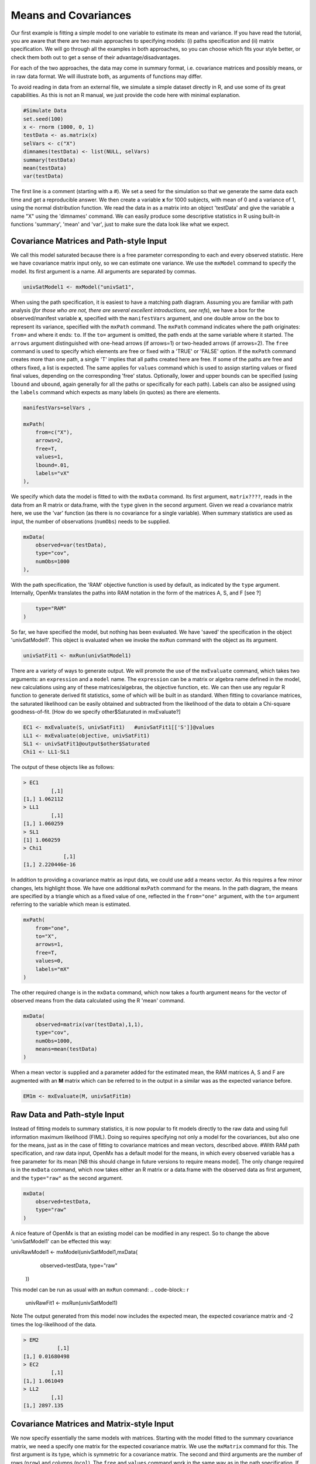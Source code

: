 Means and Covariances
=====================

Our first example is fitting a simple model to one variable to estimate its mean and variance.  If you have read the tutorial, you are aware that there are two main approaches to specifying models: (i) paths specification and (ii) matrix specification.  We will go through all the examples in both approaches, so you can choose which fits your style better, or check them both out to get a sense of their advantage/disadvantages.

For each of the two approaches, the data may come in summary format, i.e. covariance matrices and possibly means, or in raw data format.  We will illustrate both, as arguments of functions may differ.

To avoid reading in data from an external file, we simulate a simple dataset directly in R, and use some of its great capabilities.  As this is not an R manual, we just provide the code here with minimal explanation.

.. code-block:: r

    #Simulate Data
    set.seed(100)
    x <- rnorm (1000, 0, 1)
    testData <- as.matrix(x)
    selVars <- c("X")
    dimnames(testData) <- list(NULL, selVars)
    summary(testData)
    mean(testData)
    var(testData)

The first line is a comment (starting with a #).  We set a seed for the simulation so that we generate the same data each time and get a reproducible answer.  We then create a variable **x** for 1000 subjects, with mean of 0 and a variance of 1, using the normal distribution function.  We read the data in as a matrix into an object 'testData' and give the variable a name "X" using the 'dimnames' command.  We can easily produce some descriptive statistics in R using built-in functions 'summary', 'mean' and 'var', just to make sure the data look like what we expect.


Covariance Matrices and Path-style Input
----------------------------------------

We call this model saturated because there is a free parameter corresponding to each and every observed statistic.  Here we have covariance matrix input only, so we can estimate one variance.  We use the ``mxModel`` command to specify the model.  Its first argument is a name.  All arguments are separated by commas.

.. code-block:: r

    univSatModel1 <- mxModel("univSat1", 

When using the path specification, it is easiest to have a matching path diagram.  Assuming you are familiar with path analysis (*for those who are not, there are several excellent introductions, see refs*), we have a box for the observed/manifest variable **x**, specified with the ``manifestVars`` argument, and one double arrow on the box to represent its variance, specified with the ``mxPath`` command.  The ``mxPath`` command indicates where the path originates: ``from=`` and where it ends: ``to``.  If the ``to=`` argument is omitted, the path ends at the same variable where it started.  The ``arrows`` argument distinguished with one-head arrows (if arrows=1) or two-headed arrows (if arrows=2).  The ``free`` command is used to specify which elements are free or fixed with a 'TRUE' or 'FALSE' option.  If the ``mxPath`` command creates more than one path, a single 'T' implies that all paths created here are free.  If some of the paths are free and others fixed, a list is expected.  The same applies for ``values`` command which is used to assign starting values or fixed final values, depending on the corresponding 'free' status.  Optionally, lower and upper bounds can be specified (using ``lbound`` and ``ubound``, again generally for all the paths or specifically for each path).  Labels can also be assigned using the ``labels`` command which expects as many labels (in quotes) as there are elements.

.. code-block:: r

    	manifestVars=selVars ,
    	
    	mxPath(
    	    from=c("X"), 
    	    arrows=2, 
    	    free=T, 
    	    values=1, 
    	    lbound=.01, 
    	    labels="vX"
    	),
    	
We specify which data the model is fitted to with the ``mxData`` command.  Its first argument, ``matrix????``, reads in the data from an R matrix or data.frame, with the ``type`` given in the second argument.  Given we read a covariance matrix here, we use the 'var' function (as there is no covariance for a single variable).  When summary statistics are used as input, the number of observations (``numObs``) needs to be supplied.

.. code-block:: r

    	mxData(
    	    observed=var(testData), 
    	    type="cov", 
    	    numObs=1000
    	),

With the path specification, the 'RAM' objective function is used by default, as indicated by the ``type`` argument.  Internally, OpenMx translates the paths into RAM notation in the form of the matrices A, S, and F [see ?]

.. code-block:: r

    	type="RAM"
    )

So far, we have specified the model, but nothing has been evaluated.  We have 'saved' the specification in the object 'univSatModel1'.  This object is evaluated when we invoke the ``mxRun`` command with the object as its argument.

.. code-block:: r

    univSatFit1 <- mxRun(univSatModel1)

There are a variety of ways to generate output.  We will promote the use of the ``mxEvaluate`` command, which takes two arguments: an ``expression`` and a ``model`` name.  The ``expression`` can be a matrix or algebra name defined in the model, new calculations using any of these matrices/algebras, the objective function, etc.  We can then use any regular R function to generate derived fit statistics, some of which will be built in as standard.  When fitting to covariance matrices, the saturated likelihood can be easily obtained and subtracted from the likelihood of the data to obtain a Chi-square goodness-of-fit.
[How do we specify other$Saturated in mxEvaluate?]

.. code-block:: r

    EC1 <- mxEvaluate(S, univSatFit1)   #univSatFit1[['S']]@values
    LL1 <- mxEvaluate(objective, univSatFit1)
    SL1 <- univSatFit1@output$other$Saturated
    Chi1 <- LL1-SL1

The output of these objects like as follows:

.. code-block:: r

        > EC1
                 [,1]
        [1,] 1.062112
        > LL1
                 [,1]
        [1,] 1.060259
        > SL1
        [1] 1.060259
        > Chi1
                     [,1]
        [1,] 2.220446e-16


In addition to providing a covariance matrix as input data, we could use add a means vector.  As this requires a few minor changes, lets highlight those.  We have one additional ``mxPath`` command for the means.  In the path diagram, the means are specified by a triangle which as a fixed value of one, reflected in the ``from="one"`` argument, with the ``to=`` argument referring to the variable which mean is estimated.

.. code-block:: r

    	mxPath(
    	    from="one", 
    	    to="X", 
    	    arrows=1, 
    	    free=T, 
    	    values=0, 
    	    labels="mX"
    	)

The other required change is in the ``mxData`` command, which now takes a fourth argument ``means`` for the vector of observed means from the data calculated using the R 'mean' command.

.. code-block:: r

    	mxData(
    	    observed=matrix(var(testData),1,1), 
    	    type="cov", 
    	    numObs=1000, 
    	    means=mean(testData)
    	)

When a mean vector is supplied and a parameter added for the estimated mean, the RAM matrices A, S and F are augmented with an **M** matrix which can be referred to in the output in a similar was as the expected variance before.

.. code-block:: r

        EM1m <- mxEvaluate(M, univSatFit1m) 


Raw Data and Path-style Input
-----------------------------

Instead of fitting models to summary statistics, it is now popular to fit models directly to the raw data and using full information maximum likelihood (FIML).  Doing so requires specifying not only a model for the covariances, but also one for the means, just as in the case of fitting to covariance matrices and mean vectors, described above.  
#With RAM path specification, and raw data input, OpenMx has a default model for the means, in which every observed variable has a free parameter for its mean [NB this should change in future versions to require means model].  
The only change required is in the ``mxData`` command, which now takes either an R matrix or a data.frame with the observed data as first argument, and the ``type="raw"`` as the second argument.

.. code-block:: r

    	mxData(
    	    observed=testData, 
    	    type="raw"
    	)

A nice feature of OpenMx is that an existing model can be modified in any respect.  So to change the above 'univSatModel1' can be effected this way:

.. code-block:: r

univRawModel1 <- mxModel(univSatModel1,mxData(
    	    observed=testData, 
    	    type="raw"
    	))

This model can be run as usual with an ``mxRun`` command:
.. code-block:: r

    univRawFit1 <- mxRun(univSatModel1)

Note 
The output generated from this model now includes the expected mean, the expected covariance matrix and  -2 times the log-likelihood of the data.

.. code-block:: r

        > EM2
                   [,1]
        [1,] 0.01680498
        > EC2
                 [,1]
        [1,] 1.061049
        > LL2
                 [,1]
        [1,] 2897.135


Covariance Matrices and Matrix-style Input
------------------------------------------

We now specify essentially the same models with matrices.  Starting with the model fitted to the summary covariance matrix, we need a specify one matrix for the expected covariance matrix.  We use the ``mxMatrix`` command for this.  The first argument is its type, which is symmetric for a covariance matrix.  The second and third arguments are the number of rows (``nrow``) and columns (``ncol``).  The ``free`` and ``values`` command work in the same way as in the path specification.  If only one element is given, it is applied to all the elements in the matrix.  Alternatively, each element can be assigned its free/fixed status and starting value with a list command.  Note that in the current example, the matrix is a simple 1x1 matrix, but that will change rapidly in the following examples.  The code to specify the model includes four commands, (i) ``mxModel``, (ii) ``mxMatrix``, (iii) ``mxData`` and (iv) ``mxMLObjective.  The ``mxData`` is the same for paths and matrices specifications.  A different objective function is used, namely the ``mxMLObjective`` command which takes one argument, the expression/name of the expected covariance matrix, which we specified in the ``mxMatrix`` command.

.. code-block:: r

    univSatModel3 <- mxModel("univSat3",
     	mxMatrix(
     	    type="Symm", 
     	    nrow=1, 
     	    ncol=1, 
     	    free=T, 
     	    values=1, 
     	    dimnames=list(selVars,selVars), 
     	    name="expCov"
     	),
     	mxData(
     	    observed=var(testData), 
     	    type="cov", 
     	    numObs=1000
     	),
     	mxMLObjective(
     	    "expCov")
     	)
    univSatFit3 <- mxRun(univSatModel3)

A means vector can also be added here as part of the input summary statistics (as the fourth argument of the ``mxData`` command).  In that case, a second ``mxMatrix`` command is used to specify the expected mean vector, which is of type 'Full', has 1 row and 1 column, is assigned 'free' with start value 0, dimnames for the column, and the name "expMean".  The second change is an additional argument to the ``mxMLObjective`` function for the expected mean, here "expMean".

.. code-block:: r

     	....
     	mxMatrix(
     	    type="Full", 
     	    nrow=1, 
     	    ncol=1, 
     	    free=T, 
     	    values=0, 
     	    dimnames=list(NULL, selVars), 
     	    name="expMean"
     	),
     	mxData(
     	    observed=var(testData), 
     	    type="cov", 
     	    numObs=1000, 
     	    means=mean(testData)
     	),
     	mxMLObjective(
     	    "expCov",
     	    "expMean"
     	)


Raw Data and Matrix-style Input
-------------------------------

Finally, if we want to use the matrix specification with raw data, we again specify two matrices using the ``mxMatrix`` command, one for the expected covariance matrix and one for the expected mean vector, in the same way as before.  The ``mxData`` command directly read the raw data from a matrix or data.frame and the ``mxFIMLObjective`` command is used to evaluate the likelihood of the data using FIML.  This function also takes two arguments, one for the expected covariance matrix and one for the expected mean.

.. code-block:: r

    univSatModel4 <- mxModel("univSat4",
     	mxMatrix(
     	    type="Symm", 
     	    nrow=1, 
     	    ncol=1, 
     	    free=T, 
     	    values=1, 
     	    dimnames=list(selVars,selVars),
     	    name="expCov"
     	),
     	mxMatrix(
     	    type="Full", 
     	    nrow=1, 
     	    ncol=1, 
     	    free=T, 
     	    values=0, 
     	    dimnames=list(NULL, selVars),
     	    name="expMean"
     	),
     	mxData(
     	    observed=testData,
     	    type="raw"
     	),
     	mxFIMLObjective(
     	    "expCov", 
     	    "expMean")
     	)
     	
Note that the output generated for the paths and matrices specification are completely equivalent.

Rarely will we analyze a single variable.  As soon as a second variable is added, not only can be then estimate two means and two variances, but also a covariance between the two variables.  The data used for the example were generated using the multivariate normal function (mvrnorm in the R package MASS).  We have simulated data on two variables named 'X' and 'Y' with means of zero, variances of one and a covariance of .5 using the following R code, and saved is as 'testData'.  Note that we can now use the R function 'cov' to generate the observed covariance matrix.

.. code-block:: r

    #Simulate Data
    require(MASS)
    set.seed(200)
    rs=.5
    xy <- mvrnorm (1000, c(0,0), matrix(c(1,rs,rs,1),2,2))
    testData <- xy
    selVars <- c('X','Y')
    dimnames(testData) <- list(NULL, selVars)
    summary(testData)
    cov(testData)


Bivariate Saturated Model 
-------------------------

The path diagram for our bivariate example includes two boxes for the observed variables 'X' and 'Y', each with a two-headed arrow for the variance of each variables.  We also estimate a covariance between the two variables with the two-headed arrow connecting the two boxes.  The optional means are represented as single-headed arrows from a triangle to the two boxes.

The ``mxPath`` commands look as follows.  The first one specifies two-headed arrows from X and Y to themselves.  This command now generates two free parameters, each with start value of 1 and lower bound of .01, but with a different label indicating that these are separate free parameters.  Note that we could test whether the variances are equal by specifying a model with the same label for the two variances and comparing it with the current one.  The second ``mxPath`` command specifies a two-headed arrow from 'X' to 'Y', which is also assigned 'free' and given a start value of .2 and a label.

.. code-block:: r

       	mxPath(
       	    from=c("X", "Y"), 
       	    arrows=2, 
       	    free=T, 
       	    values=1, 
       	    lbound=.01, 
       	    labels=c("varX","varY")
       	)

    	mxPath(
    	    from="X", 
    	    to="Y", 
    	    arrows=2, 
    	    free=T, 
    	    values=.2, 
    	    lbound=.01, 
    	    labels="covXY"
    	)

When observed means are included in addition to the observed covariance matrix, we add an ``mxPath`` command with single-headed arrows from 'one' to the variables to represent the two means.

.. code-block:: r

    	mxPath(
    	    from="one", 
    	    to=c("X", "Y"), 
    	    arrows=1, 
    	    free=T, 
    	    values=.01, 
    	    labels=c("meanX","meanY")
    	)

Changes for fitting to raw data just require the ``mxData`` command to read in the data directly with type="raw".

Using matrices instead of paths, our ``mxMatrix`` command for the expected covariance matrix now specifies a 2x2 matrix with all elements free.  Start values have to be given only for the unique elements (diagonal elements plus upper or lower diagonal elements), in this case we provide a list with values of 1 for the variances and .5 for the covariance

.. code-block:: r

     	mxMatrix(
     	    type="Symm", 
     	    nrow=2, 
     	    ncol=2, 
     	    free=T, 
     	    values=c(1,.5,1), 
     	    dimnames=list(selVars,selVars), 
     	    name="expCov"
     	)

The optional expected means command specifies a 1x2 row vector with two free parameters, each given a 0 start value.

.. code-block:: r

     	mxMatrix(
     	    type="Full", 
     	    nrow=1, 
     	    ncol=2, 
     	    free=T, 
     	    values=c(0,0), 
     	    dimnames=list(NULL, selVars)
            name="expMean"
        )

Combining these two ``mxMatrix`` commands with the raw data, specified in the ``mxData`` command and the ``mxFIMLObjective`` command with the appropriate arguments is all that's need to fit a saturated bivariate model.  So far, we have specified the expected covariance matrix directly as a symmetric matrix.  However, this may cause optimization problems as the matrix could become not positive-definite which would prevent the likelihood to be evaluated.  To overcome this problem, we can use a Cholesky decomposition of the expected covariance matrix instead, by multiplying a lower triangular matrix with its transpose.  To obtain this, we use a ``mxMatrix`` command but now create a lower triangular matrix (by using a 2x2 full matrix and fixing the element above the diagonal to zero; note that the matrix type="lower" will be implemented later).  We then use an ``mxAlgebra`` command to multiply this matrix, named 'Chol' with its transpose (R function t()).  As this resulting matrix represents the expected covariance matrix, dimnames are required such that the matrix elements can be properly matched to the data.

.. code-block:: r

     	mxMatrix(
     	    type="Full", 
     	    nrow=2, 
     	    ncol=2, 
     	    free=c(T,T,F,T), 
     	    values=c(1,.2,0,1), 
     	    name="Chol"
     	)
    	mxAlgebra(
    	    Chol %*% t(Chol), 
    	    name="expCov", 
    	    dimnames=list(selVars,selVars)
    	)
